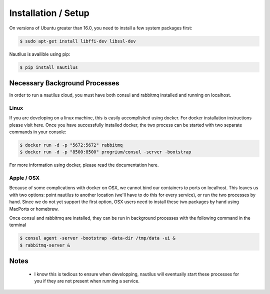 Installation / Setup
=====================

On versions of Ubuntu greater than 16.0, you need to install a few system
packages first:

.. code-block:: bash

    $ sudo apt-get install libffi-dev libssl-dev


Nautilus is availible using pip:

.. code-block:: bash

    $ pip install nautilus

Necessary Background Processes
-------------------------------

In order to run a nautilus cloud, you must have both consul and rabbitmq
installed and running on localhost.

Linux
^^^^^^^^
If you are developing on a linux machine, this is easily accomplished using
docker. For docker installation instructions please visit here. Once you have
successfully installed docker, the two process can be started with two separate
commands in your console:

.. code-block:: bash

    $ docker run -d -p "5672:5672" rabbitmq
    $ docker run -d -p "8500:8500" progrium/consul -server -bootstrap

For more information using docker, please read the documentation here.


Apple / OSX
^^^^^^^^^^^^^
Because of some complications with docker on OSX, we cannot bind our containers
to ports on localhost. This leaves us with two options: point nautilus to
another location (we'll have to do this for every service), or run the two
processes by hand. Since we do not  yet support the first option, OSX users
need to install these two packages by hand using MacPorts or homebrew.

Once consul and rabbitmq are installed, they can be run in background processes
with the following command in the terminal

.. code-block:: bash

    $ consul agent -server -bootstrap -data-dir /tmp/data -ui &
    $ rabbitmq-server &


Notes
-----------
    * I know this is tedious to ensure when developping, nautilus will eventually start these processes for you if they are not present when running a service.
